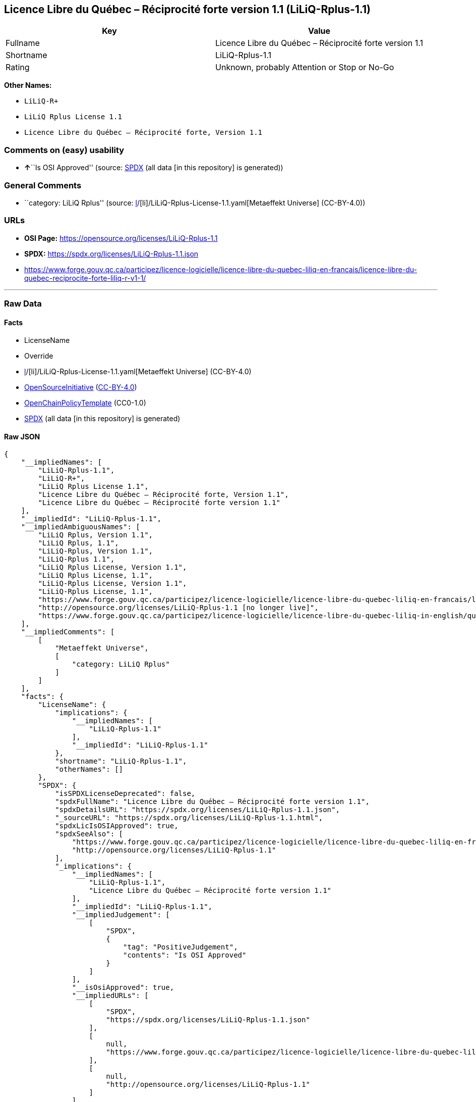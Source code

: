 == Licence Libre du Québec – Réciprocité forte version 1.1 (LiLiQ-Rplus-1.1)

[cols=",",options="header",]
|===
|Key |Value
|Fullname |Licence Libre du Québec – Réciprocité forte version 1.1
|Shortname |LiLiQ-Rplus-1.1
|Rating |Unknown, probably Attention or Stop or No-Go
|===

*Other Names:*

* `LiLiQ-R+`
* `LiLiQ Rplus License 1.1`
* `Licence Libre du Québec – Réciprocité forte, Version 1.1`

=== Comments on (easy) usability

* **↑**``Is OSI Approved'' (source:
https://spdx.org/licenses/LiLiQ-Rplus-1.1.html[SPDX] (all data [in this
repository] is generated))

=== General Comments

* ``category: LiLiQ Rplus'' (source:
https://github.com/org-metaeffekt/metaeffekt-universe/blob/main/src/main/resources/ae-universe/[l]/[li]/LiLiQ-Rplus-License-1.1.yaml[Metaeffekt
Universe] (CC-BY-4.0))

=== URLs

* *OSI Page:* https://opensource.org/licenses/LiLiQ-Rplus-1.1
* *SPDX:* https://spdx.org/licenses/LiLiQ-Rplus-1.1.json
* https://www.forge.gouv.qc.ca/participez/licence-logicielle/licence-libre-du-quebec-liliq-en-francais/licence-libre-du-quebec-reciprocite-forte-liliq-r-v1-1/

'''''

=== Raw Data

==== Facts

* LicenseName
* Override
* https://github.com/org-metaeffekt/metaeffekt-universe/blob/main/src/main/resources/ae-universe/[l]/[li]/LiLiQ-Rplus-License-1.1.yaml[Metaeffekt
Universe] (CC-BY-4.0)
* https://opensource.org/licenses/[OpenSourceInitiative]
(https://creativecommons.org/licenses/by/4.0/legalcode[CC-BY-4.0])
* https://github.com/OpenChain-Project/curriculum/raw/ddf1e879341adbd9b297cd67c5d5c16b2076540b/policy-template/Open%20Source%20Policy%20Template%20for%20OpenChain%20Specification%201.2.ods[OpenChainPolicyTemplate]
(CC0-1.0)
* https://spdx.org/licenses/LiLiQ-Rplus-1.1.html[SPDX] (all data [in
this repository] is generated)

==== Raw JSON

....
{
    "__impliedNames": [
        "LiLiQ-Rplus-1.1",
        "LiLiQ-R+",
        "LiLiQ Rplus License 1.1",
        "Licence Libre du Québec – Réciprocité forte, Version 1.1",
        "Licence Libre du Québec – Réciprocité forte version 1.1"
    ],
    "__impliedId": "LiLiQ-Rplus-1.1",
    "__impliedAmbiguousNames": [
        "LiLiQ Rplus, Version 1.1",
        "LiLiQ Rplus, 1.1",
        "LiLiQ-Rplus, Version 1.1",
        "LiLiQ-Rplus 1.1",
        "LiLiQ Rplus License, Version 1.1",
        "LiLiQ Rplus License, 1.1",
        "LiLiQ-Rplus License, Version 1.1",
        "LiLiQ-Rplus License, 1.1",
        "https://www.forge.gouv.qc.ca/participez/licence-logicielle/licence-libre-du-quebec-liliq-en-francais/licence-libre-du- quebec-reciprocite-forte-liliq-r-v1-1/ [no longer live]",
        "http://opensource.org/licenses/LiLiQ-Rplus-1.1 [no longer live]",
        "https://www.forge.gouv.qc.ca/participez/licence-logicielle/licence-libre-du-quebec-liliq-in-english/quebec-free-and-open-source-licence-strong-reciprocity-liliq-r-v1-1/"
    ],
    "__impliedComments": [
        [
            "Metaeffekt Universe",
            [
                "category: LiLiQ Rplus"
            ]
        ]
    ],
    "facts": {
        "LicenseName": {
            "implications": {
                "__impliedNames": [
                    "LiLiQ-Rplus-1.1"
                ],
                "__impliedId": "LiLiQ-Rplus-1.1"
            },
            "shortname": "LiLiQ-Rplus-1.1",
            "otherNames": []
        },
        "SPDX": {
            "isSPDXLicenseDeprecated": false,
            "spdxFullName": "Licence Libre du Québec – Réciprocité forte version 1.1",
            "spdxDetailsURL": "https://spdx.org/licenses/LiLiQ-Rplus-1.1.json",
            "_sourceURL": "https://spdx.org/licenses/LiLiQ-Rplus-1.1.html",
            "spdxLicIsOSIApproved": true,
            "spdxSeeAlso": [
                "https://www.forge.gouv.qc.ca/participez/licence-logicielle/licence-libre-du-quebec-liliq-en-francais/licence-libre-du-quebec-reciprocite-forte-liliq-r-v1-1/",
                "http://opensource.org/licenses/LiLiQ-Rplus-1.1"
            ],
            "_implications": {
                "__impliedNames": [
                    "LiLiQ-Rplus-1.1",
                    "Licence Libre du Québec – Réciprocité forte version 1.1"
                ],
                "__impliedId": "LiLiQ-Rplus-1.1",
                "__impliedJudgement": [
                    [
                        "SPDX",
                        {
                            "tag": "PositiveJudgement",
                            "contents": "Is OSI Approved"
                        }
                    ]
                ],
                "__isOsiApproved": true,
                "__impliedURLs": [
                    [
                        "SPDX",
                        "https://spdx.org/licenses/LiLiQ-Rplus-1.1.json"
                    ],
                    [
                        null,
                        "https://www.forge.gouv.qc.ca/participez/licence-logicielle/licence-libre-du-quebec-liliq-en-francais/licence-libre-du-quebec-reciprocite-forte-liliq-r-v1-1/"
                    ],
                    [
                        null,
                        "http://opensource.org/licenses/LiLiQ-Rplus-1.1"
                    ]
                ]
            },
            "spdxLicenseId": "LiLiQ-Rplus-1.1"
        },
        "OpenChainPolicyTemplate": {
            "isSaaSDeemed": "no",
            "licenseType": "copyleft",
            "freedomOrDeath": "no",
            "typeCopyleft": "yes",
            "_sourceURL": "https://github.com/OpenChain-Project/curriculum/raw/ddf1e879341adbd9b297cd67c5d5c16b2076540b/policy-template/Open%20Source%20Policy%20Template%20for%20OpenChain%20Specification%201.2.ods",
            "name": "Licence Libre du Québec – Réciprocité forte",
            "commercialUse": true,
            "spdxId": "LiLiQ-R+",
            "_implications": {
                "__impliedNames": [
                    "LiLiQ-R+"
                ]
            }
        },
        "Override": {
            "oNonCommecrial": null,
            "implications": {
                "__impliedNames": [
                    "LiLiQ-Rplus-1.1",
                    "LiLiQ-R+"
                ],
                "__impliedId": "LiLiQ-Rplus-1.1"
            },
            "oName": "LiLiQ-Rplus-1.1",
            "oOtherLicenseIds": [
                "LiLiQ-R+"
            ],
            "oDescription": null,
            "oJudgement": null,
            "oCompatibilities": null,
            "oRatingState": null
        },
        "Metaeffekt Universe": {
            "spdxIdentifier": "LiLiQ-Rplus-1.1",
            "shortName": null,
            "category": "LiLiQ Rplus",
            "alternativeNames": [
                "LiLiQ Rplus, Version 1.1",
                "LiLiQ Rplus, 1.1",
                "LiLiQ-Rplus, Version 1.1",
                "LiLiQ-Rplus 1.1",
                "LiLiQ Rplus License, Version 1.1",
                "LiLiQ Rplus License, 1.1",
                "LiLiQ-Rplus License, Version 1.1",
                "LiLiQ-Rplus License, 1.1",
                "https://www.forge.gouv.qc.ca/participez/licence-logicielle/licence-libre-du-quebec-liliq-en-francais/licence-libre-du- quebec-reciprocite-forte-liliq-r-v1-1/ [no longer live]",
                "http://opensource.org/licenses/LiLiQ-Rplus-1.1 [no longer live]",
                "https://www.forge.gouv.qc.ca/participez/licence-logicielle/licence-libre-du-quebec-liliq-in-english/quebec-free-and-open-source-licence-strong-reciprocity-liliq-r-v1-1/"
            ],
            "_sourceURL": "https://github.com/org-metaeffekt/metaeffekt-universe/blob/main/src/main/resources/ae-universe/[l]/[li]/LiLiQ-Rplus-License-1.1.yaml",
            "otherIds": [],
            "canonicalName": "LiLiQ Rplus License 1.1",
            "_implications": {
                "__impliedNames": [
                    "LiLiQ Rplus License 1.1",
                    "LiLiQ-Rplus-1.1"
                ],
                "__impliedId": "LiLiQ-Rplus-1.1",
                "__impliedAmbiguousNames": [
                    "LiLiQ Rplus, Version 1.1",
                    "LiLiQ Rplus, 1.1",
                    "LiLiQ-Rplus, Version 1.1",
                    "LiLiQ-Rplus 1.1",
                    "LiLiQ Rplus License, Version 1.1",
                    "LiLiQ Rplus License, 1.1",
                    "LiLiQ-Rplus License, Version 1.1",
                    "LiLiQ-Rplus License, 1.1",
                    "https://www.forge.gouv.qc.ca/participez/licence-logicielle/licence-libre-du-quebec-liliq-en-francais/licence-libre-du- quebec-reciprocite-forte-liliq-r-v1-1/ [no longer live]",
                    "http://opensource.org/licenses/LiLiQ-Rplus-1.1 [no longer live]",
                    "https://www.forge.gouv.qc.ca/participez/licence-logicielle/licence-libre-du-quebec-liliq-in-english/quebec-free-and-open-source-licence-strong-reciprocity-liliq-r-v1-1/"
                ],
                "__impliedComments": [
                    [
                        "Metaeffekt Universe",
                        [
                            "category: LiLiQ Rplus"
                        ]
                    ]
                ]
            }
        },
        "OpenSourceInitiative": {
            "text": [
                {
                    "url": "https://opensource.org/licenses/LiLiQ-Rplus-1.1",
                    "title": "HTML",
                    "media_type": "text/html"
                }
            ],
            "identifiers": [],
            "superseded_by": null,
            "_sourceURL": "https://opensource.org/licenses/",
            "name": "Licence Libre du Québec – Réciprocité forte, Version 1.1",
            "other_names": [],
            "keywords": [
                "international",
                "osi-approved",
                "copyleft"
            ],
            "id": "LiLiQ-R+",
            "links": [
                {
                    "note": "OSI Page",
                    "url": "https://opensource.org/licenses/LiLiQ-Rplus-1.1"
                }
            ],
            "_implications": {
                "__impliedNames": [
                    "LiLiQ-R+",
                    "Licence Libre du Québec – Réciprocité forte, Version 1.1"
                ],
                "__impliedURLs": [
                    [
                        "OSI Page",
                        "https://opensource.org/licenses/LiLiQ-Rplus-1.1"
                    ]
                ]
            }
        }
    },
    "__impliedJudgement": [
        [
            "SPDX",
            {
                "tag": "PositiveJudgement",
                "contents": "Is OSI Approved"
            }
        ]
    ],
    "__isOsiApproved": true,
    "__impliedURLs": [
        [
            "OSI Page",
            "https://opensource.org/licenses/LiLiQ-Rplus-1.1"
        ],
        [
            "SPDX",
            "https://spdx.org/licenses/LiLiQ-Rplus-1.1.json"
        ],
        [
            null,
            "https://www.forge.gouv.qc.ca/participez/licence-logicielle/licence-libre-du-quebec-liliq-en-francais/licence-libre-du-quebec-reciprocite-forte-liliq-r-v1-1/"
        ],
        [
            null,
            "http://opensource.org/licenses/LiLiQ-Rplus-1.1"
        ]
    ]
}
....

==== Dot Cluster Graph

../dot/LiLiQ-Rplus-1.1.svg
